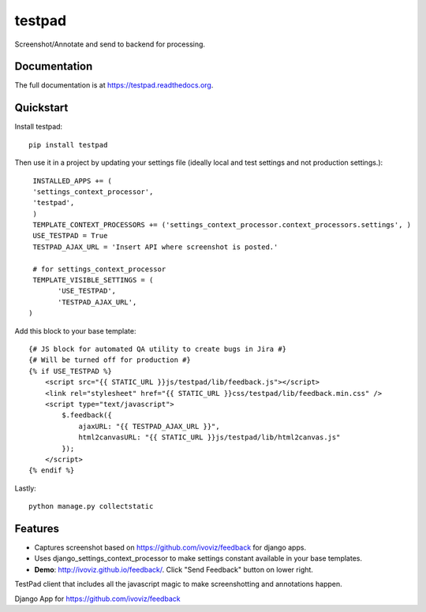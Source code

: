=============================
testpad
=============================

.. image:: https://badge.fury.io/py/testpad.png
    :target: https://badge.fury.io/py/testpad

.. image:: https://travis-ci.org/milin/testpad.png?branch=master
    :target: https://travis-ci.org/milin/testpad

Screenshot/Annotate and send to backend for processing.

Documentation
-------------

The full documentation is at https://testpad.readthedocs.org.

Quickstart
----------

Install testpad::

    pip install testpad

Then use it in a project by updating your settings file (ideally local and test settings and not production settings.)::

     INSTALLED_APPS += (
     'settings_context_processor',
     'testpad',
     )
     TEMPLATE_CONTEXT_PROCESSORS += ('settings_context_processor.context_processors.settings', )
     USE_TESTPAD = True
     TESTPAD_AJAX_URL = 'Insert API where screenshot is posted.'

     # for settings_context_processor
     TEMPLATE_VISIBLE_SETTINGS = (
           'USE_TESTPAD',
           'TESTPAD_AJAX_URL',
    )
    
Add this block to your base template::

    {# JS block for automated QA utility to create bugs in Jira #}
    {# Will be turned off for production #}
    {% if USE_TESTPAD %}
        <script src="{{ STATIC_URL }}js/testpad/lib/feedback.js"></script>
        <link rel="stylesheet" href="{{ STATIC_URL }}css/testpad/lib/feedback.min.css" />
        <script type="text/javascript">
            $.feedback({
                ajaxURL: "{{ TESTPAD_AJAX_URL }}",
                html2canvasURL: "{{ STATIC_URL }}js/testpad/lib/html2canvas.js" 
            });
        </script>
    {% endif %}
    

Lastly::

    python manage.py collectstatic



Features
--------
* Captures screenshot based on https://github.com/ivoviz/feedback for django apps. 
* Uses django_settings_context_processor to make settings constant available in your base templates.
* **Demo**: http://ivoviz.github.io/feedback/. Click "Send Feedback" button on lower right.

TestPad client that includes all the javascript magic to make screenshotting and annotations happen.

Django App for https://github.com/ivoviz/feedback
